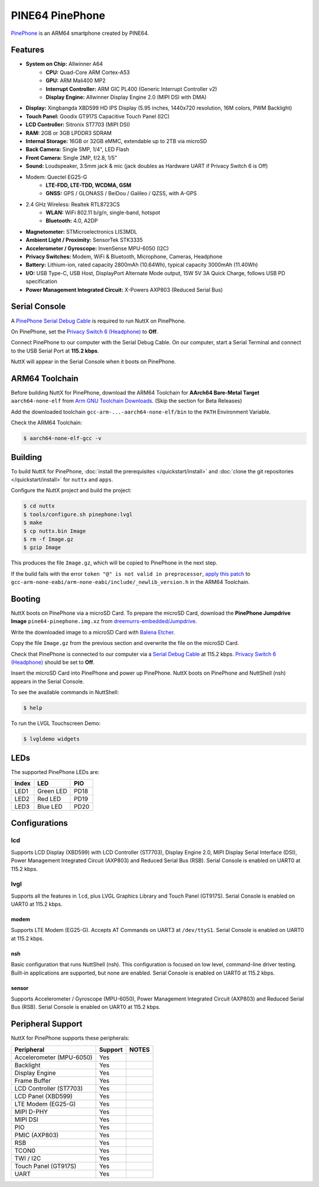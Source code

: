 ================
PINE64 PinePhone
================

`PinePhone <https://wiki.pine64.org/index.php/PinePhone>`_ is an ARM64 smartphone created by PINE64.

Features
========

- **System on Chip:** Allwinner A64
    - **CPU:** Quad-Core ARM Cortex-A53
    - **GPU:** ARM Mali400 MP2
    - **Interrupt Controller:** ARM GIC PL400 (Generic Interrupt Controller v2)
    - **Display Engine:** Allwinner Display Engine 2.0 (MIPI DSI with DMA)
- **Display:** Xingbangda XBD599 HD IPS Display (5.95 inches, 1440x720 resolution, 16M colors, PWM Backlight)
- **Touch Panel:** Goodix GT917S Capacitive Touch Panel (I2C)
- **LCD Controller:** Sitronix ST7703 (MIPI DSI)
- **RAM:** 2GB or 3GB LPDDR3 SDRAM
- **Internal Storage:** 16GB or 32GB eMMC, extendable up to 2TB via microSD
- **Back Camera:** Single 5MP, 1/4", LED Flash
- **Front Camera:** Single 2MP, f/2.8, 1/5"
- **Sound:** Loudspeaker, 3.5mm jack & mic (jack doubles as Hardware UART if Privacy Switch 6 is Off)
- Modem: Quectel EG25-G
    - **LTE-FDD, LTE-TDD, WCDMA, GSM**
    - **GNSS:** GPS / GLONASS / BeiDou / Galileo / QZSS, with A-GPS
- 2.4 GHz Wireless: Realtek RTL8723CS
    - **WLAN:** WiFi 802.11 b/g/n, single-band, hotspot
    - **Bluetooth:** 4.0, A2DP
- **Magnetometer:**	STMicroelectronics LIS3MDL
- **Ambient Light / Proximity:** SensorTek STK3335
- **Accelerometer / Gyroscope:** InvenSense MPU-6050 (I2C)
- **Privacy Switches:** Modem, WiFi & Bluetooth, Microphone, Cameras, Headphone
- **Battery:** Lithium-ion, rated capacity 2800mAh (10.64Wh), typical capacity 3000mAh (11.40Wh)
- **I/O:** USB Type-C, USB Host, DisplayPort Alternate Mode output, 15W 5V 3A Quick Charge, follows USB PD specification
- **Power Management Integrated Circuit:** X-Powers AXP803 (Reduced Serial Bus)

Serial Console
==============

A `PinePhone Serial Debug Cable <https://wiki.pine64.org/index.php/PinePhone#Serial_console>`_
is required to run NuttX on PinePhone.

On PinePhone, set the `Privacy Switch 6 (Headphone) <https://wiki.pine64.org/index.php/PinePhone#Privacy_switch_configuration>`_
to **Off**.

Connect PinePhone to our computer with the Serial Debug Cable.
On our computer, start a Serial Terminal and connect to the USB Serial Port
at **115.2 kbps**.

NuttX will appear in the Serial Console when it boots on PinePhone.

ARM64 Toolchain
===============

Before building NuttX for PinePhone, download the ARM64 Toolchain for
**AArch64 Bare-Metal Target** ``aarch64-none-elf`` from
`Arm GNU Toolchain Downloads <https://developer.arm.com/downloads/-/arm-gnu-toolchain-downloads>`_.
(Skip the section for Beta Releases)

Add the downloaded toolchain ``gcc-arm-...-aarch64-none-elf/bin``
to the ``PATH`` Environment Variable.

Check the ARM64 Toolchain:

.. code:: console

   $ aarch64-none-elf-gcc -v

Building
========

To build NuttX for PinePhone, :doc:`install the prerequisites </quickstart/install>` and
:doc:`clone the git repositories </quickstart/install>` for ``nuttx`` and ``apps``.

Configure the NuttX project and build the project:

.. code:: console

   $ cd nuttx
   $ tools/configure.sh pinephone:lvgl
   $ make
   $ cp nuttx.bin Image
   $ rm -f Image.gz
   $ gzip Image

This produces the file ``Image.gz``, which will be copied to PinePhone in the next step.

If the build fails with the error ``token "@" is not valid in preprocessor``,
`apply this patch <https://github.com/apache/nuttx/pull/7284/commits/518b0eb31cb66f25b590ae9a79ab16c319b96b94#diff-12291efd8a0ded1bc38bad733d99e4840ae5112b465c04287f91ba5169612c73>`_
to ``gcc-arm-none-eabi/arm-none-eabi/include/_newlib_version.h``
in the ARM64 Toolchain.

Booting
=======

NuttX boots on PinePhone via a microSD Card. To prepare the microSD Card, download the
**PinePhone Jumpdrive Image** ``pine64-pinephone.img.xz`` from
`dreemurrs-embedded/Jumpdrive <https://github.com/dreemurrs-embedded/Jumpdrive/releases>`_.

Write the downloaded image to a microSD Card with
`Balena Etcher <https://www.balena.io/etcher/>`_.

Copy the file ``Image.gz`` from the previous section
and overwrite the file on the microSD Card.

Check that PinePhone is connected to our computer via a
`Serial Debug Cable <https://wiki.pine64.org/index.php/PinePhone#Serial_console>`_ at 115.2 kbps.
`Privacy Switch 6 (Headphone) <https://wiki.pine64.org/index.php/PinePhone#Privacy_switch_configuration>`_
should be set to **Off**.

Insert the microSD Card into PinePhone and power up PinePhone.
NuttX boots on PinePhone and NuttShell (nsh) appears in the Serial Console.

To see the available commands in NuttShell:

.. code:: console

   $ help

To run the LVGL Touchscreen Demo:

.. code:: console

   $ lvgldemo widgets

LEDs
====

The supported PinePhone LEDs are:

===== ========= ===
Index LED       PIO
===== ========= ===
LED1  Green LED PD18
LED2  Red LED   PD19
LED3  Blue LED  PD20
===== ========= ===

Configurations
==============

lcd
___

Supports LCD Display (XBD599) with LCD Controller (ST7703),
Display Engine 2.0, MIPI Display Serial Interface (DSI),
Power Management Integrated Circuit (AXP803) and
Reduced Serial Bus (RSB).
Serial Console is enabled on UART0 at 115.2 kbps.

lvgl
____

Supports all the features in ``lcd``,
plus LVGL Graphics Library and Touch Panel (GT917S).
Serial Console is enabled on UART0 at 115.2 kbps.

modem
-----

Supports LTE Modem (EG25-G). Accepts AT Commands on UART3
at ``/dev/ttyS1``.
Serial Console is enabled on UART0 at 115.2 kbps.

nsh
---

Basic configuration that runs NuttShell (nsh).
This configuration is focused on low level, command-line driver testing.
Built-in applications are supported, but none are enabled.
Serial Console is enabled on UART0 at 115.2 kbps.

sensor
------

Supports Accelerometer / Gyroscope (MPU-6050),
Power Management Integrated Circuit (AXP803) and
Reduced Serial Bus (RSB).
Serial Console is enabled on UART0 at 115.2 kbps.

Peripheral Support
==================

NuttX for PinePhone supports these peripherals:

======================== ======= =====
Peripheral               Support NOTES
======================== ======= =====
Accelerometer (MPU-6050) Yes
Backlight                Yes
Display Engine           Yes
Frame Buffer             Yes
LCD Controller (ST7703)  Yes
LCD Panel (XBD599)       Yes
LTE Modem (EG25-G)       Yes
MIPI D-PHY               Yes
MIPI DSI                 Yes
PIO                      Yes
PMIC (AXP803)            Yes
RSB                      Yes
TCON0                    Yes
TWI / I2C                Yes
Touch Panel (GT917S)     Yes
UART                     Yes
======================== ======= =====
